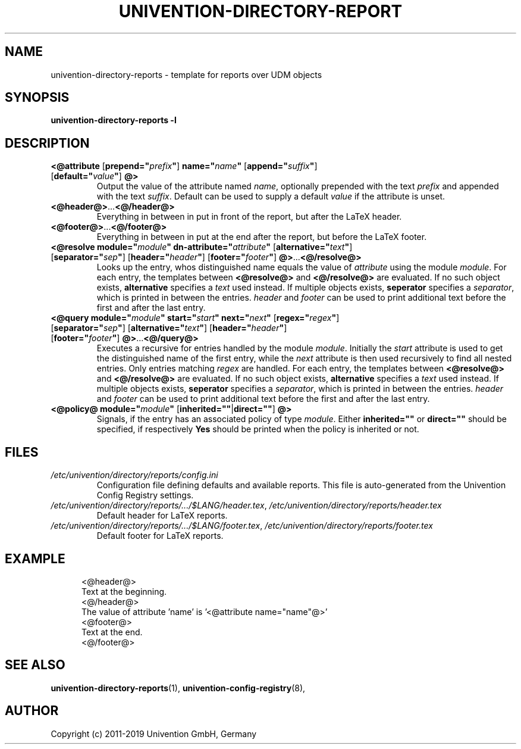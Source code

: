 .\"                                      Hey, EMACS: -*- nroff -*-
.TH UNIVENTION-DIRECTORY-REPORT 5 2011-02-14 UCS
.SH NAME
univention\-directory\-reports \- template for reports over UDM objects

.SH SYNOPSIS
.B univention\-directory\-reports \-l

.SH DESCRIPTION
.TP
\fB<@attribute\fP [\fBprepend="\fP\fIprefix\fP\fB"\fP] \fBname="\fP\fIname\fP\fB"\fP [\fBappend="\fP\fIsuffix\fP\fB"\fP] [\fBdefault="\fP\fIvalue\fP\fB"\fP] \fB@>\fP
Output the value of the attribute named \fIname\fP, optionally prepended with the text \fIprefix\fP and appended with the text \fIsuffix\fP.
Default can be used to supply a default \fIvalue\fP if the attribute is unset.
.TP
\fB<@header@>\fP...\fB<@/header@>\fP
Everything in between in put in front of the report, but after the LaTeX header.
.TP
\fB<@footer@>\fP...\fB<@/footer@>\fP
Everything in between in put at the end after the report, but before the LaTeX footer.
.TP
\fB<@resolve module="\fP\fImodule\fP\fB" dn-attribute="\fP\fIattribute\fP\fB"\fP [\fBalternative="\fP\fItext\fP\fB"\fP] [\fBseparator="\fP\fIsep\fP\fB"\fP] [\fBheader="\fP\fIheader\fP\fB"\fP] [\fBfooter="\fP\fIfooter\fP\fB"\fP] \fB@>\fP...\fB<@/resolve@>\fP
Looks up the entry, whos distinguished name equals the value of \fIattribute\fP using the module \fImodule\fP.
For each entry, the templates between \fB<@resolve@>\fP and \fB<@/resolve@>\fP are evaluated.
If no such object exists, \fBalternative\fP specifies a \fItext\fP used instead.
If multiple objects exists, \fBseperator\fP specifies a \fIseparator\fP, which is printed in between the entries.
\fIheader\fP and \fIfooter\fP can be used to print additional text before the first and after the last entry.
.TP
\fB<@query module="\fP\fImodule\fP\fB" start="\fP\fIstart\fP\fB"\fP \fBnext="\fP\fInext\fP\fB"\fP [\fBregex="\fP\fIregex\fP\fB"\fP] [\fBseparator="\fP\fIsep\fP\fB"\fP] [\fBalternative="\fP\fItext\fP\fB"\fP] [\fBheader="\fP\fIheader\fP\fB"\fP] [\fBfooter="\fP\fIfooter\fP\fB"\fP] \fB@>\fP...\fB<@/query@>\fP
Executes a recursive for entries handled by the module \fImodule\fP.
Initially the \fIstart\fP attribute is used to get the distinguished name of the first entry, while the \fInext\fP attribute is then used recursively to find all nested entries.
Only entries matching \fIregex\fP are handled.
For each entry, the templates between \fB<@resolve@>\fP and \fB<@/resolve@>\fP are evaluated.
If no such object exists, \fBalternative\fP specifies a \fItext\fP used instead.
If multiple objects exists, \fBseperator\fP specifies a \fIseparator\fP, which is printed in between the entries.
\fIheader\fP and \fIfooter\fP can be used to print additional text before the first and after the last entry.
.TP
\fB<@policy@ module="\fP\fImodule\fP\fB"\fP [\fBinherited=""\fP|\fBdirect=""\fP] \fB@>\fP
Signals, if the entry has an associated policy of type \fImodule\fP.
Either \fBinherited=""\fP or \fBdirect=""\fP should be specified, if respectively \fBYes\fP should be printed when the policy is inherited or not.

.SH FILES
.TP
.I /etc/univention/directory/reports/config.ini
Configuration file defining defaults and available reports.
This file is auto-generated from the Univention Config Registry settings.
.TP
.IR /etc/univention/directory/reports/.../$LANG/header.tex ,\  /etc/univention/directory/reports/header.tex
Default header for LaTeX reports.
.TP
.IR /etc/univention/directory/reports/.../$LANG/footer.tex ,\  /etc/univention/directory/reports/footer.tex
Default footer for LaTeX reports.

.SH EXAMPLE
.RS 5
.nf
<@header@>
Text at the beginning.
<@/header@>
The value of attribute 'name' is '<@attribute name="name"@>'
<@footer@>
Text at the end.
<@/footer@>
.fi
.RE

.SH SEE ALSO
.BR univention\-directory\-reports (1),
.BR univention\-config\-registry (8),

.SH AUTHOR
Copyright (c) 2011-2019 Univention GmbH, Germany
